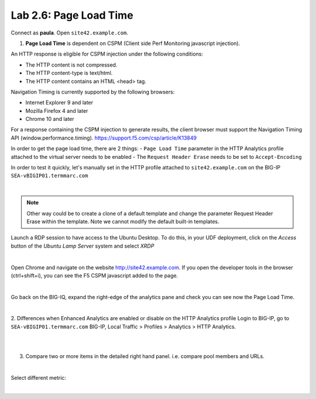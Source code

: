 Lab 2.6: Page Load Time
-----------------------
Connect as **paula**.
Open ``site42.example.com``.

1. **Page Load Time** is dependent on CSPM (Client side Perf Monitoring javascript injection).

An HTTP response is eligible for CSPM injection under the following conditions:

- The HTTP content is not compressed.
- The HTTP content-type is text/html.
- The HTTP content contains an HTML <head> tag.

Navigation Timing is currently supported by the following browsers:

- Internet Explorer 9 and later
- Mozilla Firefox 4 and later
- Chrome 10 and later

For a response containing the CSPM injection to generate results, the client browser must support the Navigation Timing API (window.performance.timing).
https://support.f5.com/csp/article/K13849

In order to get the page load time, there are 2 things:
- ``Page Load Time`` parameter in the HTTP Analytics profile attached to the virtual server needs to be enabled
- The ``Request Header Erase`` needs to be set to ``Accept-Encoding``

In order to test it quickly, let's manually set in the HTTP profile attached to ``site42.example.com`` on the BIG-IP ``SEA-vBIGIP01.termmarc.com``

.. image:: ../pictures/module2/img_module2_lab6_1.png
  :align: center
  :scale: 50%

|

.. note :: Other way could be to create a clone of a default template and change the parameter Request Header Erase within the template. Note we cannot modify the default built-in templates.

Launch a RDP session to have access to the Ubuntu Desktop. To do this, in your UDF deployment, click on the *Access* button
of the *Ubuntu Lamp Server* system and select *XRDP*

.. image:: ../../class02/pictures/module1/img_module1_lab3_5.png
    :align: center
    :scale: 50%

|

Open Chrome and navigate on the website http://site42.example.com. If you open the developer tools in the browser (ctrl+shift+i), you can see the F5 CSPM javascript added to the page.

.. image:: ../pictures/module2/img_module2_lab6_2.png
  :align: center
  :scale: 50%

|

Go back on the BIG-IQ, expand the right-edge of the analytics pane and check you can see now the Page Load Time.

.. image:: ../pictures/module2/img_module2_lab6_3.png
  :align: center
  :scale: 50%

|

2. Differences when Enhanced Analytics are enabled or disable on the HTTP Analytics profile
Login to BIG-IP, go to ``SEA-vBIGIP01.termmarc.com`` BIG-IP, Local Traffic > Profiles > Analytics > HTTP Analytics.

.. image:: ../pictures/module2/img_module2_lab6_4.png
  :align: center
  :scale: 50%

|

.. image:: ../pictures/module2/img_module2_lab6_5.png
  :align: center
  :scale: 50%

|

3. Compare two or more items in the detailed right hand panel. i.e. compare pool members and URLs.

.. image:: ../pictures/module2/img_module2_lab6_6.png
  :align: center
  :scale: 50%

|

Select different metric:

.. image:: ../pictures/module2/img_module2_lab6_7.png
  :align: center
  :scale: 50%

|
